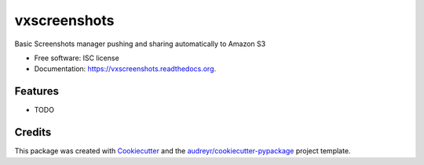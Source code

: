 ===============================
vxscreenshots
===============================

.. image:: https://img.shields.io/pypi/v/vxscreenshots.svg
        :target: https://pypi.python.org/pypi/vxscreenshots

.. image:: https://img.shields.io/travis/vauxoo/vxscreenshots.svg
        :target: https://travis-ci.org/vauxoo/vxscreenshots

.. image:: https://readthedocs.org/projects/vxscreenshots/badge/?version=latest
        :target: https://readthedocs.org/projects/vxscreenshots/?badge=latest
        :alt: Documentation Status


Basic Screenshots manager pushing and sharing automatically to Amazon S3

* Free software: ISC license
* Documentation: https://vxscreenshots.readthedocs.org.

Features
--------

* TODO

Credits
---------

This package was created with Cookiecutter_ and the `audreyr/cookiecutter-pypackage`_ project template.

.. _Cookiecutter: https://github.com/audreyr/cookiecutter
.. _`audreyr/cookiecutter-pypackage`: https://github.com/audreyr/cookiecutter-pypackage

